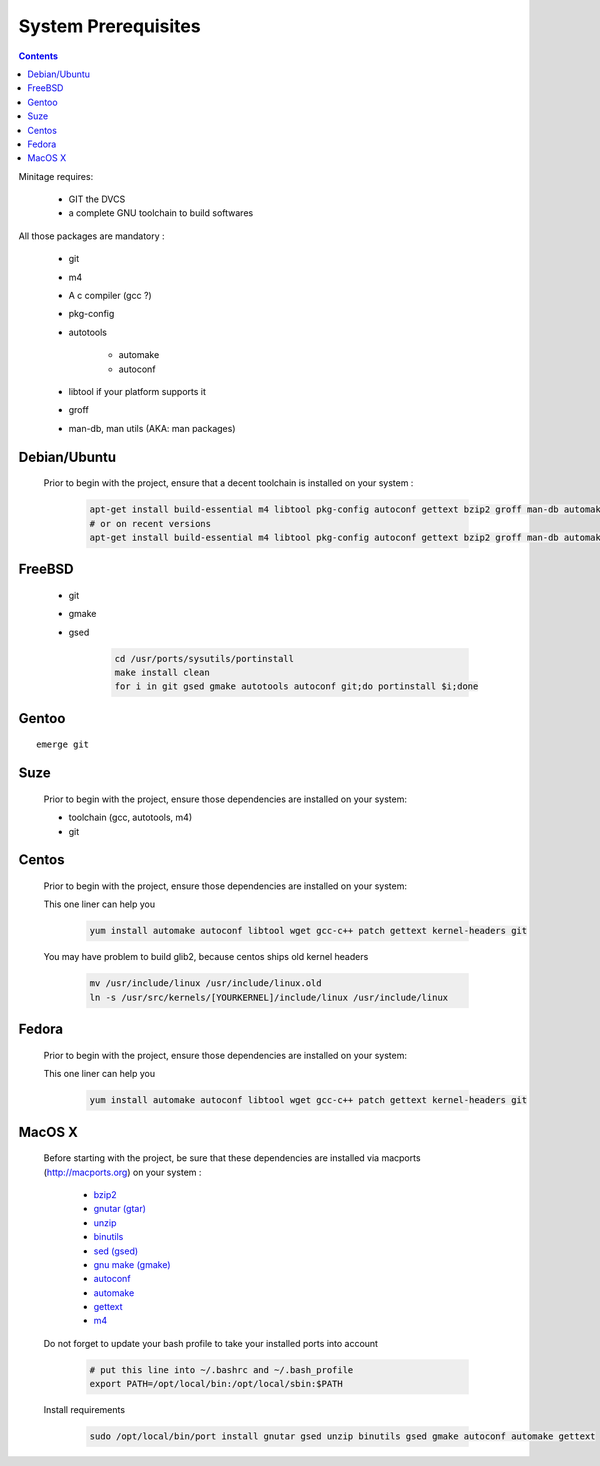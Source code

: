 System Prerequisites
########################

.. contents::

Minitage requires:

    - GIT the DVCS
    - a complete GNU toolchain to build softwares

All those packages are mandatory :

    - git
    - m4
    - A c compiler (gcc ?)
    - pkg-config
    - autotools

        - automake
        - autoconf

    - libtool if your platform supports it
    - groff
    - man-db, man utils (AKA: man packages)


Debian/Ubuntu
-------------

    Prior to begin with the project, ensure that a decent toolchain is installed on your system :

        .. code-block:: sh

            apt-get install build-essential m4 libtool pkg-config autoconf gettext bzip2 groff man-db automake libsigc++-2.0-dev tcl8.4 git
            # or on recent versions
            apt-get install build-essential m4 libtool pkg-config autoconf gettext bzip2 groff man-db automake libsigc++-2.0-dev tcl8.5 git

FreeBSD
-------

    * git
    * gmake
    * gsed

        .. code-block:: sh

            cd /usr/ports/sysutils/portinstall
            make install clean
            for i in git gsed gmake autotools autoconf git;do portinstall $i;done

Gentoo
------
::

    emerge git


Suze
----

    Prior to begin with the project, ensure those dependencies are installed on
    your system:

    * toolchain (gcc, autotools, m4)
    * git

Centos
-----------

    Prior to begin with the project, ensure those dependencies are installed on
    your system:

    This one liner can help you

        .. code-block:: sh

             yum install automake autoconf libtool wget gcc-c++ patch gettext kernel-headers git


    You may have problem to build glib2, because centos ships old kernel headers

        .. code-block:: sh

            mv /usr/include/linux /usr/include/linux.old
            ln -s /usr/src/kernels/[YOURKERNEL]/include/linux /usr/include/linux

Fedora
-----------

    Prior to begin with the project, ensure those dependencies are installed on
    your system:

    This one liner can help you

        .. code-block:: sh

             yum install automake autoconf libtool wget gcc-c++ patch gettext kernel-headers git


MacOS X
-------

    Before starting with the project, be sure that these dependencies are installed via macports (http://macports.org) on your system :

        * `bzip2 <http://trac.macports.org/projects/macports/browser/trunk/dports/archivers/bzip2/Portfile>`_
        * `gnutar (gtar) <http://trac.macports.org/projects/macports/browser/trunk/dports/archivers/gnutar/Portfile>`_
        * `unzip <http://trac.macports.org/projects/macports/browser/trunk/dports/archivers/unzip/Portfile>`_
        * `binutils <http://trac.macports.org/projects/macports/browser/trunk/dports/devel/binutils/Portfile>`_
        * `sed (gsed) <http://trac.macports.org/projects/macports/browser/trunk/dports/textproc/gsed/Portfile>`_
        * `gnu make (gmake) <http://trac.macports.org/projects/macports/browser/trunk/dports/devel/gmake/Portfile>`_
        * `autoconf <http://trac.macports.org/projects/macports/browser/trunk/dports/devel/autoconf/Portfile>`_
        * `automake <http://trac.macports.org/projects/macports/browser/trunk/dports/devel/automake/Portfile>`_
        * `gettext <http://trac.macports.org/projects/macports/browser/trunk/dports/devel/gettext/Portfile>`_
        * `m4 <http://trac.macports.org/projects/macports/browser/trunk/dports/devel/m4/Portfile>`_

    Do not forget to update your bash profile to take your installed ports into account

        .. code-block:: sh

            # put this line into ~/.bashrc and ~/.bash_profile
            export PATH=/opt/local/bin:/opt/local/sbin:$PATH

    Install requirements

        .. code-block:: sh

            sudo /opt/local/bin/port install gnutar gsed unzip binutils gsed gmake autoconf automake gettext



